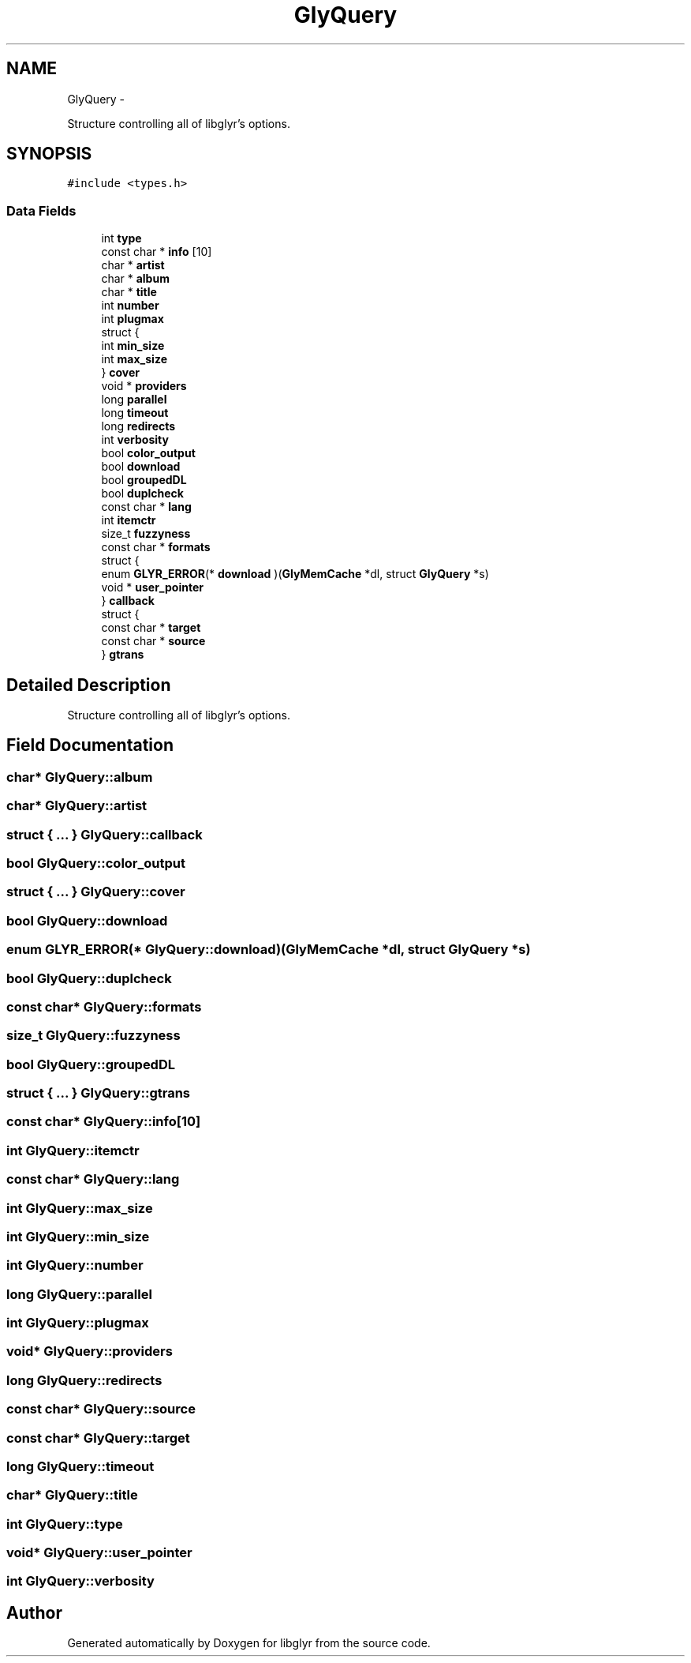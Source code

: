 .TH "GlyQuery" 3 "Sun May 22 2011" "Version 0.6" "libglyr" \" -*- nroff -*-
.ad l
.nh
.SH NAME
GlyQuery \- 
.PP
Structure controlling all of libglyr's options.  

.SH SYNOPSIS
.br
.PP
.PP
\fC#include <types.h>\fP
.SS "Data Fields"

.in +1c
.ti -1c
.RI "int \fBtype\fP"
.br
.ti -1c
.RI "const char * \fBinfo\fP [10]"
.br
.ti -1c
.RI "char * \fBartist\fP"
.br
.ti -1c
.RI "char * \fBalbum\fP"
.br
.ti -1c
.RI "char * \fBtitle\fP"
.br
.ti -1c
.RI "int \fBnumber\fP"
.br
.ti -1c
.RI "int \fBplugmax\fP"
.br
.ti -1c
.RI "struct {"
.br
.ti -1c
.RI "   int \fBmin_size\fP"
.br
.ti -1c
.RI "   int \fBmax_size\fP"
.br
.ti -1c
.RI "} \fBcover\fP"
.br
.ti -1c
.RI "void * \fBproviders\fP"
.br
.ti -1c
.RI "long \fBparallel\fP"
.br
.ti -1c
.RI "long \fBtimeout\fP"
.br
.ti -1c
.RI "long \fBredirects\fP"
.br
.ti -1c
.RI "int \fBverbosity\fP"
.br
.ti -1c
.RI "bool \fBcolor_output\fP"
.br
.ti -1c
.RI "bool \fBdownload\fP"
.br
.ti -1c
.RI "bool \fBgroupedDL\fP"
.br
.ti -1c
.RI "bool \fBduplcheck\fP"
.br
.ti -1c
.RI "const char * \fBlang\fP"
.br
.ti -1c
.RI "int \fBitemctr\fP"
.br
.ti -1c
.RI "size_t \fBfuzzyness\fP"
.br
.ti -1c
.RI "const char * \fBformats\fP"
.br
.ti -1c
.RI "struct {"
.br
.ti -1c
.RI "   enum \fBGLYR_ERROR\fP(* \fBdownload\fP )(\fBGlyMemCache\fP *dl, struct \fBGlyQuery\fP *s)"
.br
.ti -1c
.RI "   void * \fBuser_pointer\fP"
.br
.ti -1c
.RI "} \fBcallback\fP"
.br
.ti -1c
.RI "struct {"
.br
.ti -1c
.RI "   const char * \fBtarget\fP"
.br
.ti -1c
.RI "   const char * \fBsource\fP"
.br
.ti -1c
.RI "} \fBgtrans\fP"
.br
.in -1c
.SH "Detailed Description"
.PP 
Structure controlling all of libglyr's options. 
.SH "Field Documentation"
.PP 
.SS "char* \fBGlyQuery::album\fP"
.SS "char* \fBGlyQuery::artist\fP"
.SS "struct { ... }   \fBGlyQuery::callback\fP"
.SS "bool \fBGlyQuery::color_output\fP"
.SS "struct { ... }   \fBGlyQuery::cover\fP"
.SS "bool \fBGlyQuery::download\fP"
.SS "enum \fBGLYR_ERROR\fP(*  \fBGlyQuery::download\fP)(\fBGlyMemCache\fP *dl, struct \fBGlyQuery\fP *s)"
.SS "bool \fBGlyQuery::duplcheck\fP"
.SS "const char* \fBGlyQuery::formats\fP"
.SS "size_t \fBGlyQuery::fuzzyness\fP"
.SS "bool \fBGlyQuery::groupedDL\fP"
.SS "struct { ... }   \fBGlyQuery::gtrans\fP"
.SS "const char* \fBGlyQuery::info\fP[10]"
.SS "int \fBGlyQuery::itemctr\fP"
.SS "const char* \fBGlyQuery::lang\fP"
.SS "int \fBGlyQuery::max_size\fP"
.SS "int \fBGlyQuery::min_size\fP"
.SS "int \fBGlyQuery::number\fP"
.SS "long \fBGlyQuery::parallel\fP"
.SS "int \fBGlyQuery::plugmax\fP"
.SS "void* \fBGlyQuery::providers\fP"
.SS "long \fBGlyQuery::redirects\fP"
.SS "const char* \fBGlyQuery::source\fP"
.SS "const char* \fBGlyQuery::target\fP"
.SS "long \fBGlyQuery::timeout\fP"
.SS "char* \fBGlyQuery::title\fP"
.SS "int \fBGlyQuery::type\fP"
.SS "void* \fBGlyQuery::user_pointer\fP"
.SS "int \fBGlyQuery::verbosity\fP"

.SH "Author"
.PP 
Generated automatically by Doxygen for libglyr from the source code.
